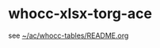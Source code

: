 # Time-stamp: <2020-12-09 13:13:34 eu>

* whocc-xlsx-torg-ace

see [[file:~/ac/whocc-tables/README.org][~/ac/whocc-tables/README.org]]

* COMMENT local vars ----------------------------------------------------------------------
:PROPERTIES:
:VISIBILITY: folded
:END:
#+STARTUP: showall indent
Local Variables:
eval: (auto-fill-mode 0)
eval: (add-hook 'before-save-hook 'time-stamp)
eval: (set (make-local-variable 'org-confirm-elisp-link-function) nil)
End:
